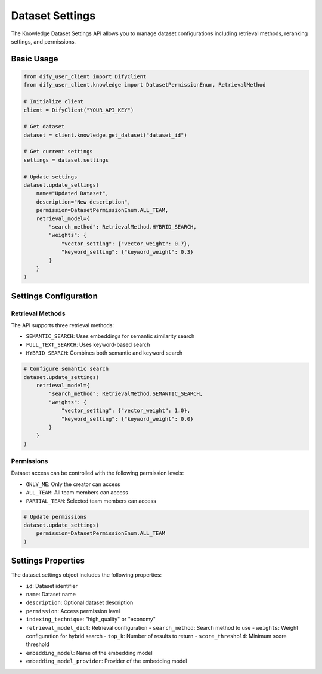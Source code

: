 Dataset Settings
================

The Knowledge Dataset Settings API allows you to manage dataset configurations including retrieval methods, reranking settings, and permissions.

Basic Usage
----------

.. code-block:: python

    from dify_user_client import DifyClient
    from dify_user_client.knowledge import DatasetPermissionEnum, RetrievalMethod

    # Initialize client
    client = DifyClient("YOUR_API_KEY")
    
    # Get dataset
    dataset = client.knowledge.get_dataset("dataset_id")
    
    # Get current settings
    settings = dataset.settings
    
    # Update settings
    dataset.update_settings(
        name="Updated Dataset",
        description="New description",
        permission=DatasetPermissionEnum.ALL_TEAM,
        retrieval_model={
            "search_method": RetrievalMethod.HYBRID_SEARCH,
            "weights": {
                "vector_setting": {"vector_weight": 0.7},
                "keyword_setting": {"keyword_weight": 0.3}
            }
        }
    )

Settings Configuration
--------------------

Retrieval Methods
~~~~~~~~~~~~~~~

The API supports three retrieval methods:

- ``SEMANTIC_SEARCH``: Uses embeddings for semantic similarity search
- ``FULL_TEXT_SEARCH``: Uses keyword-based search
- ``HYBRID_SEARCH``: Combines both semantic and keyword search

.. code-block:: python

    # Configure semantic search
    dataset.update_settings(
        retrieval_model={
            "search_method": RetrievalMethod.SEMANTIC_SEARCH,
            "weights": {
                "vector_setting": {"vector_weight": 1.0},
                "keyword_setting": {"keyword_weight": 0.0}
            }
        }
    )

Permissions
~~~~~~~~~~

Dataset access can be controlled with the following permission levels:

- ``ONLY_ME``: Only the creator can access
- ``ALL_TEAM``: All team members can access
- ``PARTIAL_TEAM``: Selected team members can access

.. code-block:: python

    # Update permissions
    dataset.update_settings(
        permission=DatasetPermissionEnum.ALL_TEAM
    )

Settings Properties
----------------

The dataset settings object includes the following properties:

- ``id``: Dataset identifier
- ``name``: Dataset name
- ``description``: Optional dataset description
- ``permission``: Access permission level
- ``indexing_technique``: "high_quality" or "economy"
- ``retrieval_model_dict``: Retrieval configuration
  - ``search_method``: Search method to use
  - ``weights``: Weight configuration for hybrid search
  - ``top_k``: Number of results to return
  - ``score_threshold``: Minimum score threshold
- ``embedding_model``: Name of the embedding model
- ``embedding_model_provider``: Provider of the embedding model 